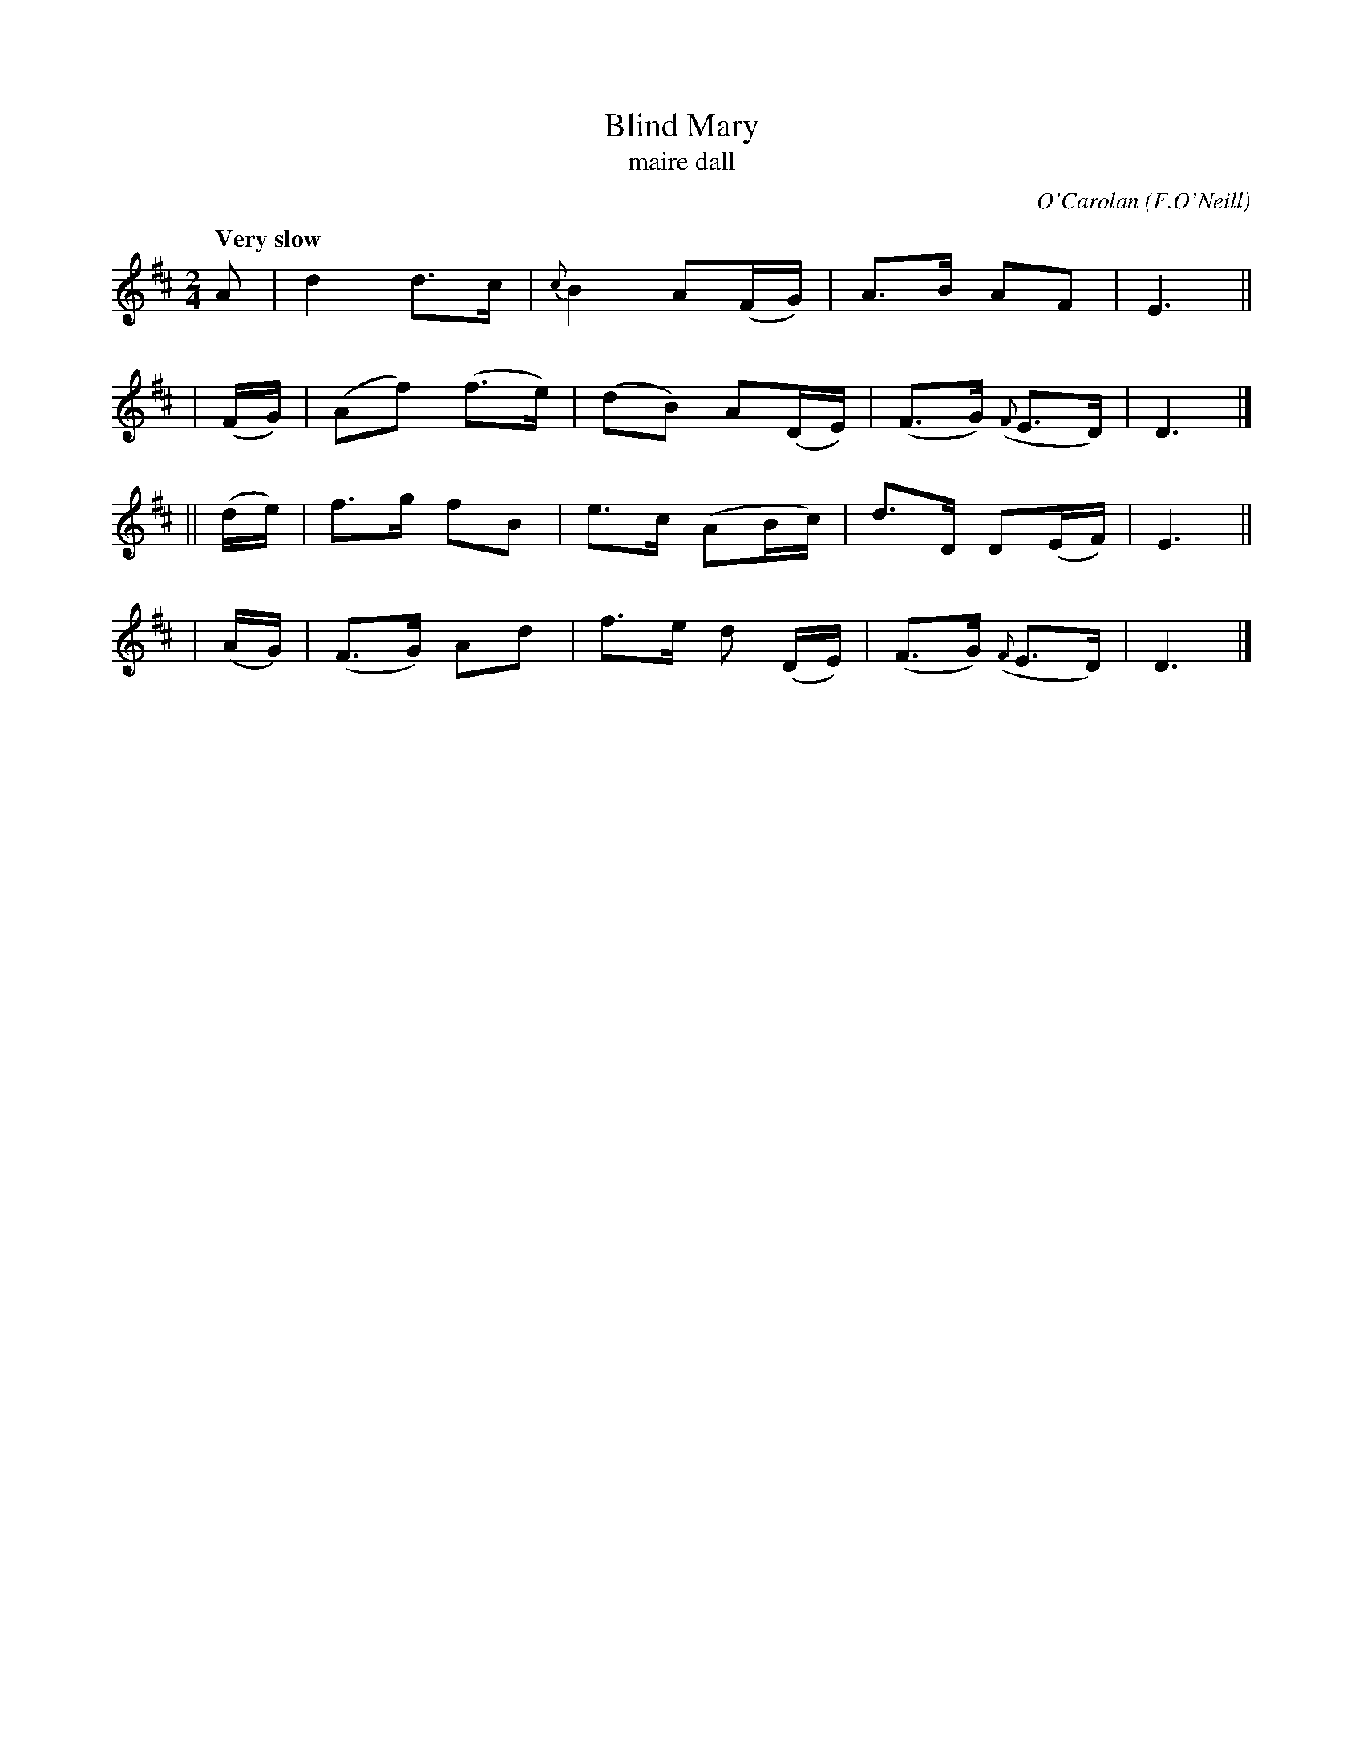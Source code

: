 X: 655
T: Blind Mary
T: maire dall
C: O'Carolan
R: air
%S: s:4 b:16(4+4+4+4)
B: O'Neill's 1850 #655
O: F.O'Neill
Q: "Very slow" % 1/4=60
Z: 1997 by John Chambers <jc@trillian.mit.edu>
M: 2/4
L: 1/8
K: D
A | d2d>c | {c}B2 A(F/G/) | A>B AF | E3 ||
|  (F/G/) | (Af) (f>e) | (dB) A(D/E/) | (F>G) ({F}E>D) | D3 |]
|| (d/e/) | f>g fB | e>c (AB/c/) | d>D D(E/F/) | E3 ||
|  (A/G/) | (F>G) Ad | f>e d (D/E/) | (F>G) ({F}E>D) | D3 |]
